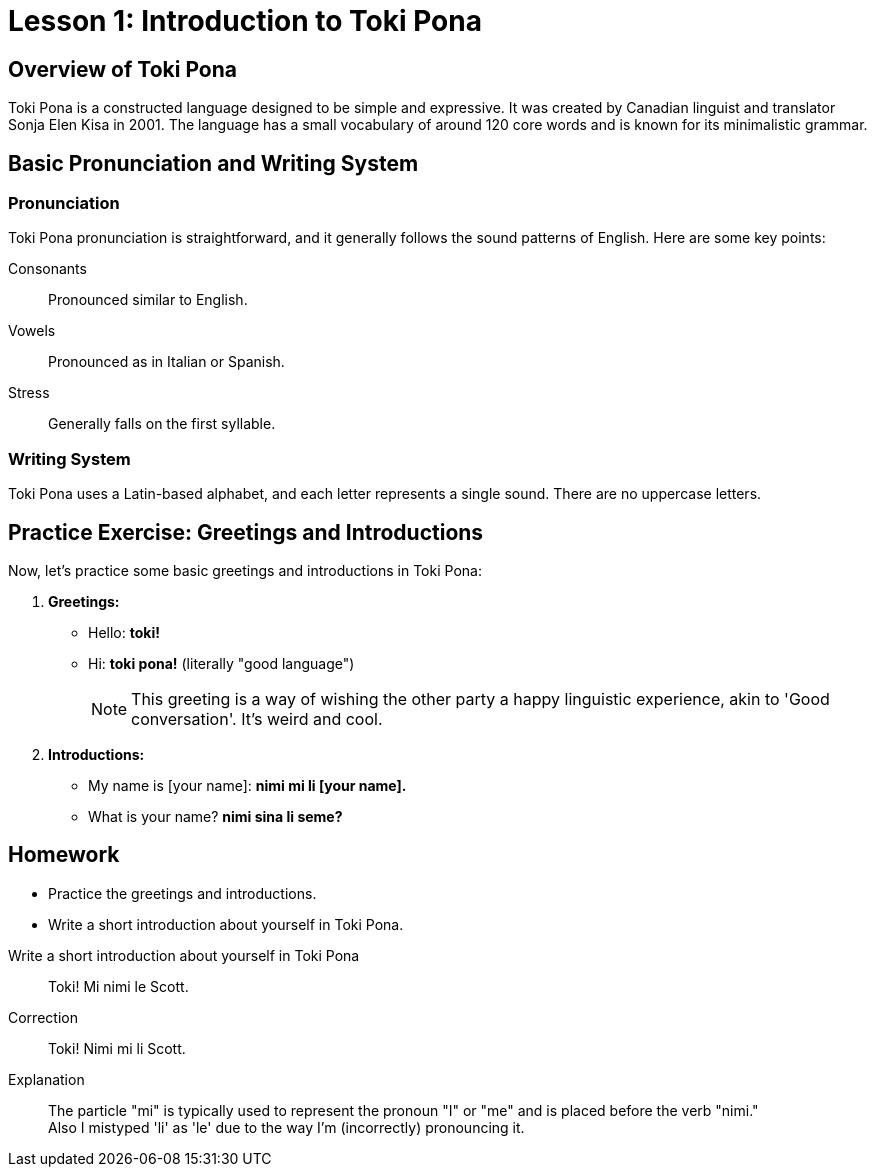 = Lesson 1: Introduction to Toki Pona

== Overview of Toki Pona

Toki Pona is a constructed language designed to be simple and expressive. It was created by Canadian linguist and translator Sonja Elen Kisa in 2001. The language has a small vocabulary of around 120 core words and is known for its minimalistic grammar.

== Basic Pronunciation and Writing System

=== Pronunciation

Toki Pona pronunciation is straightforward, and it generally follows the sound patterns of English. Here are some key points:

Consonants:: Pronounced similar to English.

Vowels:: Pronounced as in Italian or Spanish.

Stress:: Generally falls on the first syllable.

=== Writing System

Toki Pona uses a Latin-based alphabet, and each letter represents a single sound. There are no uppercase letters.

== Practice Exercise: Greetings and Introductions

Now, let's practice some basic greetings and introductions in Toki Pona:

. *Greetings:*
   - Hello: *toki!*
   - Hi: *toki pona!* (literally "good language")
+
NOTE: This greeting is a way of wishing the other party a happy linguistic experience, akin to 'Good conversation'. It's weird and cool.

. *Introductions:*
   - My name is [your name]: *nimi mi li [your name].*
   - What is your name? *nimi sina li seme?*

== Homework

- Practice the greetings and introductions.
- Write a short introduction about yourself in Toki Pona.

[quanda]
Write a short introduction about yourself in Toki Pona::
Toki! Mi nimi le Scott.

Correction::
Toki! Nimi mi li Scott.

Explanation::
The particle "mi" is typically used to represent the pronoun "I" or "me" and is placed before the verb "nimi." +
Also I mistyped 'li' as 'le' due to the way I'm (incorrectly) pronouncing it.
